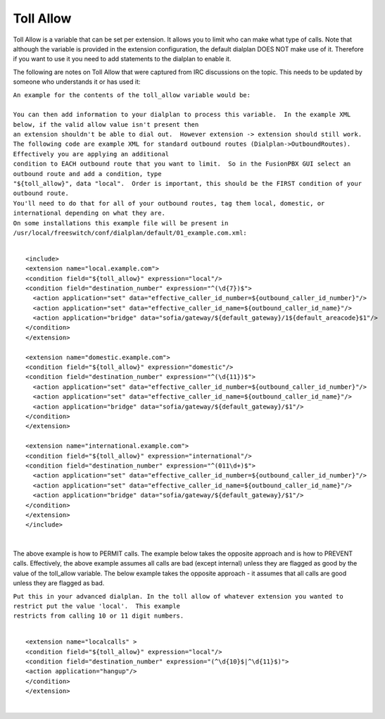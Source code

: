 ###########
Toll Allow
###########

Toll Allow is a variable that can be set per extension. It allows you to
limit who can make what type of calls. Note that although the variable
is provided in the extension configuration, the default dialplan DOES
NOT make use of it. Therefore if you want to use it you need to add
statements to the dialplan to enable it.

The following are notes on Toll Allow that were captured from IRC
discussions on the topic. This needs to be updated by someone who
understands it or has used it:

| ``An example for the contents of the toll_allow variable would be:``
| 

| ``You can then add information to your dialplan to process this variable.  In the example XML below, if the valid allow value isn't present then``
| ``an extension shouldn't be able to dial out.  However extension -> extension should still work.``

| ``The following code are example XML for standard outbound routes (Dialplan->OutboundRoutes).  Effectively you are applying an additional``
| ``condition to EACH outbound route that you want to limit.  So in the FusionPBX GUI select an outbound route and add a condition, type``
| ``"${toll_allow}", data "local".  Order is important, this should be the FIRST condition of your outbound route.``
| ``You'll need to do that for all of your outbound routes, tag them local, domestic, or international depending on what they are.``
| ``On some installations this example file will be present in /usr/local/freeswitch/conf/dialplan/default/01_example.com.xml:``

| 

::

   <include>
   <extension name="local.example.com">
   <condition field="${toll_allow}" expression="local"/>
   <condition field="destination_number" expression="^(\d{7})$">
     <action application="set" data="effective_caller_id_number=${outbound_caller_id_number}"/>
     <action application="set" data="effective_caller_id_name=${outbound_caller_id_name}"/>
     <action application="bridge" data="sofia/gateway/${default_gateway}/1${default_areacode}$1"/>
   </condition>
   </extension>

   <extension name="domestic.example.com">
   <condition field="${toll_allow}" expression="domestic"/>
   <condition field="destination_number" expression="^(\d{11})$">
     <action application="set" data="effective_caller_id_number=${outbound_caller_id_number}"/>
     <action application="set" data="effective_caller_id_name=${outbound_caller_id_name}"/>
     <action application="bridge" data="sofia/gateway/${default_gateway}/$1"/>
   </condition>
   </extension>

   <extension name="international.example.com">
   <condition field="${toll_allow}" expression="international"/>
   <condition field="destination_number" expression="^(011\d+)$">
     <action application="set" data="effective_caller_id_number=${outbound_caller_id_number}"/>
     <action application="set" data="effective_caller_id_name=${outbound_caller_id_name}"/>
     <action application="bridge" data="sofia/gateway/${default_gateway}/$1"/>
   </condition>
   </extension>
   </include>

| 

The above example is how to PERMIT calls. The example below takes the
opposite approach and is how to PREVENT calls. Effectively, the above
example assumes all calls are bad (except internal) unless they are
flagged as good by the value of the toll\_allow variable. The below
example takes the opposite approach - it assumes that all calls are good
unless they are flagged as bad.

| ``Put this in your advanced dialplan. In the toll allow of whatever extension you wanted to restrict put the value 'local'.  This example``
| ``restricts from calling 10 or 11 digit numbers.``

| 

::

   <extension name="localcalls" >
   <condition field="${toll_allow}" expression="local"/>
   <condition field="destination_number" expression="(^\d{10}$|^\d{11}$)">
   <action application="hangup"/>
   </condition>
   </extension>
  
|
